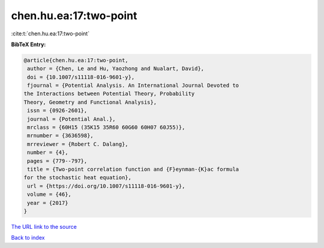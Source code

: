chen.hu.ea:17:two-point
=======================

:cite:t:`chen.hu.ea:17:two-point`

**BibTeX Entry:**

.. code-block:: bibtex

   @article{chen.hu.ea:17:two-point,
    author = {Chen, Le and Hu, Yaozhong and Nualart, David},
    doi = {10.1007/s11118-016-9601-y},
    fjournal = {Potential Analysis. An International Journal Devoted to
   the Interactions between Potential Theory, Probability
   Theory, Geometry and Functional Analysis},
    issn = {0926-2601},
    journal = {Potential Anal.},
    mrclass = {60H15 (35K15 35R60 60G60 60H07 60J55)},
    mrnumber = {3636598},
    mrreviewer = {Robert C. Dalang},
    number = {4},
    pages = {779--797},
    title = {Two-point correlation function and {F}eynman-{K}ac formula
   for the stochastic heat equation},
    url = {https://doi.org/10.1007/s11118-016-9601-y},
    volume = {46},
    year = {2017}
   }

`The URL link to the source <ttps://doi.org/10.1007/s11118-016-9601-y}>`__


`Back to index <../By-Cite-Keys.html>`__
